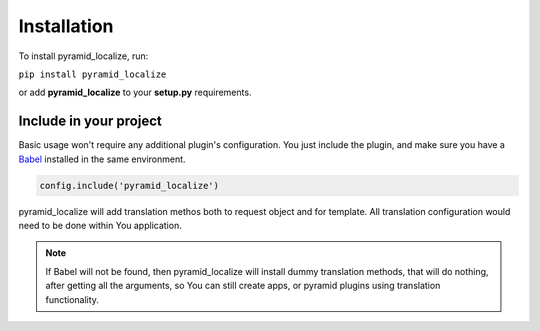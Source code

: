 Installation
============

To install pyramid_localize, run:

``pip install pyramid_localize``

or add **pyramid_localize** to your **setup.py** requirements.


Include in your project
-----------------------

Basic usage won't require any additional plugin's configuration. You just include the plugin, and make sure you have a `Babel <http://babel.edgewall.org/>`_ installed in the same environment.

.. code-block:: python

    config.include('pyramid_localize')


pyramid_localize will add translation methos both to request object and for template. All translation configuration would need to be done within You application.

.. note::
    If Babel will not be found, then pyramid_localize will install dummy translation methods, that will do nothing, after getting all the arguments, so You can still create apps, or pyramid plugins using translation functionality.
